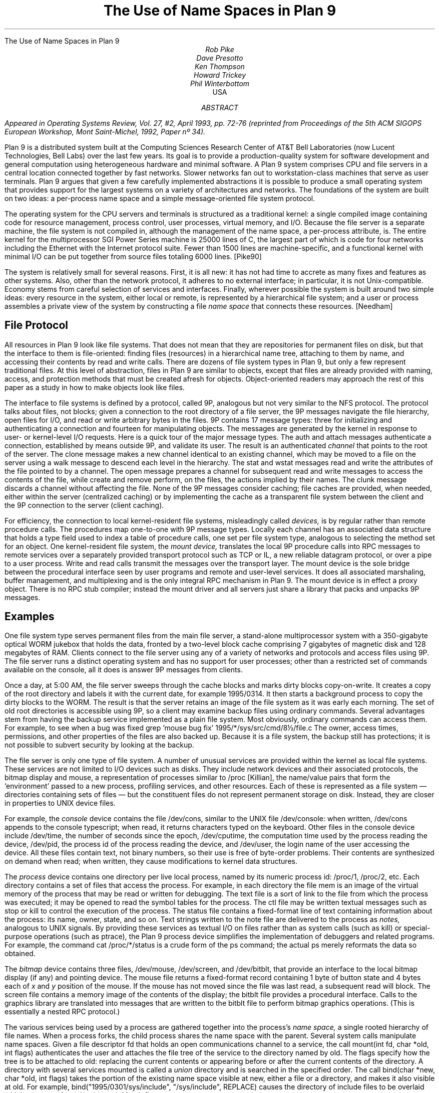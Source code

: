 .HTML "The Use of Name Spaces in Plan 9
.TL
The Use of Name Spaces in Plan 9
.AU
Rob Pike
Dave Presotto
Ken Thompson
Howard Trickey
Phil Winterbottom
.AI
.MH
USA
.AB
.FS
Appeared in
.I
Operating Systems Review,
.R
Vol. 27, #2, April 1993, pp. 72-76
(reprinted from
.I
Proceedings of the 5th ACM SIGOPS European Workshop,
.R
Mont Saint-Michel, 1992, Paper nº 34).
.FE
Plan 9 is a distributed system built at the Computing Sciences Research
Center of AT&T Bell Laboratories (now Lucent Technologies, Bell Labs) over the last few years.
Its goal is to provide a production-quality system for software
development and general computation using heterogeneous hardware
and minimal software.  A Plan 9 system comprises CPU and file
servers in a central location connected together by fast networks.
Slower networks fan out to workstation-class machines that serve as
user terminals.  Plan 9 argues that given a few carefully
implemented abstractions
it is possible to
produce a small operating system that provides support for the largest systems
on a variety of architectures and networks. The foundations of the system are
built on two ideas: a per-process name space and a simple message-oriented 
file system protocol.
.AE
.PP
The operating system for the CPU servers and terminals is
structured as a traditional kernel: a single compiled image
containing code for resource management, process control,
user processes,
virtual memory, and I/O.  Because the file server is a separate
machine, the file system is not compiled in, although the management
of the name space, a per-process attribute, is.
The entire kernel for the multiprocessor SGI Power Series machine
is 25000 lines of C,
the largest part of which is code for four networks including the
Ethernet with the Internet protocol suite.
Fewer than 1500 lines are machine-specific, and a
functional kernel with minimal I/O can be put together from
source files totaling 6000 lines. [Pike90]
.PP
The system is relatively small for several reasons.
First, it is all new: it has not had time to accrete as many fixes
and features as other systems.
Also, other than the network protocol, it adheres to no
external interface; in particular, it is not Unix-compatible.
Economy stems from careful selection of services and interfaces.
Finally, wherever possible the system is built around
two simple ideas:
every resource in the system, either local or remote,
is represented by a hierarchical file system; and
a user or process
assembles a private view of the system by constructing a file
.I
name space
.R
that connects these resources. [Needham]
.SH
File Protocol
.PP
All resources in Plan 9 look like file systems.
That does not mean that they are repositories for
permanent files on disk, but that the interface to them
is file-oriented: finding files (resources) in a hierarchical
name tree, attaching to them by name, and accessing their contents
by read and write calls.
There are dozens of file system types in Plan 9, but only a few
represent traditional files.
At this level of abstraction, files in Plan 9 are similar
to objects, except that files are already provided with naming,
access, and protection methods that must be created afresh for
objects.  Object-oriented readers may approach the rest of this
paper as a study in how to make objects look like files.
.PP
The interface to file systems is defined by a protocol, called 9P,
analogous but not very similar to the NFS protocol.
The protocol talks about files, not blocks; given a connection to the root
directory of a file server,
the 9P messages navigate the file hierarchy, open files for I/O,
and read or write arbitrary bytes in the files.
9P contains 17 message types: three for
initializing and
authenticating a connection and fourteen for manipulating objects.
The messages are generated by the kernel in response to user- or
kernel-level I/O requests.
Here is a quick tour of the major message types.
The
.CW auth
and
.CW attach
messages authenticate a connection, established by means outside 9P,
and validate its user.
The result is an authenticated
.I channel
that points to the root of the
server.
The
.CW clone
message makes a new channel identical to an existing channel,
which may be moved to a file on the server using a
.CW walk
message to descend each level in the hierarchy.
The
.CW stat
and
.CW wstat
messages read and write the attributes of the file pointed to by a channel.
The
.CW open
message prepares a channel for subsequent
.CW read
and
.CW write
messages to access the contents of the file, while
.CW create
and
.CW remove
perform, on the files, the actions implied by their names.
The
.CW clunk
message discards a channel without affecting the file.
None of the 9P messages consider caching; file caches are provided,
when needed, either within the server (centralized caching)
or by implementing the cache as a transparent file system between the
client and the 9P connection to the server (client caching).
.PP
For efficiency, the connection to local
kernel-resident file systems, misleadingly called
.I devices,
is by regular rather than remote procedure calls.
The procedures map one-to-one with 9P message  types.
Locally each channel has an associated data structure
that holds a type field used to index
a table of procedure calls, one set per file system type,
analogous to selecting the method set for an object. 
One kernel-resident file system, the
.I
mount device,
.R
translates the local 9P procedure calls into RPC messages to
remote services over a separately provided transport protocol
such as TCP or IL, a new reliable datagram protocol, or over a pipe to
a user process.
Write and read calls transmit the messages over the transport layer.
The mount device is the sole bridge between the procedural
interface seen by user programs and remote and user-level services.
It does all associated marshaling, buffer
management, and multiplexing and is
the only integral RPC mechanism in Plan 9.
The mount device is in effect a proxy object.
There is no RPC stub compiler; instead the mount driver and
all servers just share a library that packs and unpacks 9P messages.
.SH
Examples
.PP
One file system type serves
permanent files from the main file server,
a stand-alone multiprocessor system with a
350-gigabyte
optical WORM jukebox that holds the data, fronted by a two-level
block cache comprising 7 gigabytes of
magnetic disk and 128 megabytes of RAM.
Clients connect to the file server using any of a variety of
networks and protocols and access files using 9P.
The file server runs a distinct operating system and has no
support for user processes; other than a restricted set of commands
available on the console, all it does is answer 9P messages from clients.
.PP
Once a day, at 5:00 AM,
the file server sweeps through the cache blocks and marks dirty blocks
copy-on-write.
It creates a copy of the root directory
and labels it with the current date, for example
.CW 1995/0314 .
It then starts a background process to copy the dirty blocks to the WORM.
The result is that the server retains an image of the file system as it was
early each morning.
The set of old root directories is accessible using 9P, so a client
may examine backup files using ordinary commands.
Several advantages stem from having the backup service implemented
as a plain file system.
Most obviously, ordinary commands can access them.
For example, to see when a bug was fixed
.P1
grep 'mouse bug fix' 1995/*/sys/src/cmd/8½/file.c
.P2
The owner, access times, permissions, and other properties of the
files are also backed up.
Because it is a file system, the backup
still has protections;
it is not possible to subvert security by looking at the backup.
.PP
The file server is only one type of file system.
A number of unusual services are provided within the kernel as
local file systems.
These services are not limited to I/O devices such
as disks.  They include network devices and their associated protocols,
the bitmap display and mouse,
a representation of processes similar to
.CW /proc
[Killian], the name/value pairs that form the `environment'
passed to a new process, profiling services,
and other resources.
Each of these is represented as a file system \(em
directories containing sets of files \(em
but the constituent files do not represent permanent storage on disk.
Instead, they are closer in properties to UNIX device files.
.PP
For example, the
.I console
device contains the file
.CW /dev/cons ,
similar to the UNIX file
.CW /dev/console :
when written,
.CW /dev/cons
appends to the console typescript; when read,
it returns characters typed on the keyboard.
Other files in the console device include
.CW /dev/time ,
the number of seconds since the epoch,
.CW /dev/cputime ,
the computation time used by the process reading the device,
.CW /dev/pid ,
the process id of the process reading the device, and
.CW /dev/user ,
the login name of the user accessing the device.
All these files contain text, not binary numbers,
so their use is free of byte-order problems.
Their contents are synthesized on demand when read; when written,
they cause modifications to kernel data structures.
.PP
The
.I process
device contains one directory per live local process, named by its numeric
process id:
.CW /proc/1 ,
.CW /proc/2 ,
etc.
Each directory contains a set of files that access the process.
For example, in each directory the file
.CW mem
is an image of the virtual memory of the process that may be read or
written for debugging.
The
.CW text
file is a sort of link to the file from which the process was executed;
it may be opened to read the symbol tables for the process.
The
.CW ctl
file may be written textual messages such as
.CW stop
or
.CW kill
to control the execution of the process.
The
.CW status
file contains a fixed-format line of text containing information about
the process: its name, owner, state, and so on.
Text strings written to the
.CW note
file are delivered to the process as
.I notes,
analogous to UNIX signals.
By providing these services as textual I/O on files rather
than as system calls (such as
.CW kill )
or special-purpose operations (such as
.CW ptrace ),
the Plan 9 process device simplifies the implementation of
debuggers and related programs.
For example, the command
.P1
cat /proc/*/status
.P2
is a crude form of the
.CW ps
command; the actual
.CW ps
merely reformats the data so obtained.
.PP
The
.I bitmap
device contains three files,
.CW /dev/mouse ,
.CW /dev/screen ,
and
.CW /dev/bitblt ,
that provide an interface to the local bitmap display (if any) and pointing device.
The
.CW mouse
file returns a fixed-format record containing
1 byte of button state and 4 bytes each of
.I x
and
.I y
position of the mouse.
If the mouse has not moved since the file was last read, a subsequent read will
block.
The
.CW screen
file contains a memory image of the contents of the display;
the
.CW bitblt
file provides a procedural interface.
Calls to the graphics library are translated into messages that are written
to the
.CW bitblt
file to perform bitmap graphics operations.  (This is essentially a nested
RPC protocol.)
.PP
The various services being used by a process are gathered together into the
process's
.I
name space,
.R
a single rooted hierarchy of file names.
When a process forks, the child process shares the name space with the parent.
Several system calls manipulate name spaces.
Given a file descriptor
.CW fd
that holds an open communications channel to a service,
the call
.P1
mount(int fd, char *old, int flags)
.P2
authenticates the user and attaches the file tree of the service to
the directory named by
.CW old .
The
.CW flags
specify how the tree is to be attached to
.CW old :
replacing the current contents or appearing before or after the
current contents of the directory.
A directory with several services mounted is called a
.I union
directory and is searched in the specified order.
The call
.P1
bind(char *new, char *old, int flags)
.P2
takes the portion of the existing name space visible at
.CW new ,
either a file or a directory, and makes it also visible at
.CW old .
For example,
.P1
bind("1995/0301/sys/include", "/sys/include", REPLACE)
.P2
causes the directory of include files to be overlaid with its
contents from the dump on March first.
.PP
A process is created by the
.CW rfork
system call, which takes as argument a bit vector defining which
attributes of the process are to be shared between parent
and child instead of copied.
One of the attributes is the name space: when shared, changes
made by either process are visible in the other; when copied,
changes are independent.
.PP
Although there is no global name space,
for a process to function sensibly the local name spaces must adhere
to global conventions. 
Nonetheless, the use of local name spaces is critical to the system.
Both these ideas are illustrated by the use of the name space to
handle heterogeneity.
The binaries for a given architecture are contained in a directory
named by the architecture, for example
.CW /mips/bin ;
in use, that directory is bound to the conventional location
.CW /bin .
Programs such as shell scripts need not know the CPU type they are
executing on to find binaries to run.
A directory of private binaries
is usually unioned with
.CW /bin .
(Compare this to the
.I
ad hoc
.R
and special-purpose idea of the
.CW PATH
variable, which is not used in the Plan 9 shell.)
Local bindings are also helpful for debugging, for example by binding
an old library to the standard place and linking a program to see
if recent changes to the library are responsible for a bug in the program.
.PP
The window system,
.CW 8½
[Pike91], is a server for files such as
.CW /dev/cons
and
.CW /dev/bitblt .
Each client sees a distinct copy of these files in its local
name space: there are many instances of
.CW /dev/cons ,
each served by
.CW 8½
to the local name space of a window.
Again,
.CW 8½
implements services using
local name spaces plus the use
of I/O to conventionally named files.
Each client just connects its standard input, output, and error files
to
.CW /dev/cons ,
with analogous operations to access bitmap graphics.
Compare this to the implementation of
.CW /dev/tty
on UNIX, which is done by special code in the kernel
that overloads the file, when opened,
with the standard input or output of the process.
Special arrangement must be made by a UNIX window system for
.CW /dev/tty
to behave as expected;
.CW 8½
instead uses the provision of the corresponding file as its
central idea, which to succeed depends critically on local name spaces.
.PP
The environment
.CW 8½
provides its clients is exactly the environment under which it is implemented:
a conventional set of files in
.CW /dev .
This permits the window system to be run recursively in one of its own
windows, which is handy for debugging.
It also means that if the files are exported to another machine,
as described below, the window system or client applications may be
run transparently on remote machines, even ones without graphics hardware.
This mechanism is used for Plan 9's implementation of the X window
system: X is run as a client of
.CW 8½ ,
often on a remote machine with lots of memory.
In this configuration, using Ethernet to connect
MIPS machines, we measure only a 10% degradation in graphics
performance relative to running X on
a bare Plan 9 machine.
.PP
An unusual application of these ideas is a statistics-gathering
file system implemented by a command called
.CW iostats .
The command encapsulates a process in a local name space, monitoring 9P
requests from the process to the outside world \(em the name space in which
.CW iostats
is itself running.  When the command completes,
.CW iostats
reports usage and performance figures for file activity.
For example
.P1
iostats 8½
.P2
can be used to discover how much I/O the window system
does to the bitmap device, font files, and so on.
.PP
The
.CW import
command connects a piece of name space from a remote system
to the local name space.
Its implementation is to dial the remote machine and start
a process there that serves the remote name space using 9P.
It then calls
.CW mount
to attach the connection to the name space and finally dies;
the remote process continues to serve the files.
One use is to access devices not available
locally.  For example, to write a floppy one may say
.P1
import lab.pc /a: /n/dos
cp foo /n/dos/bar
.P2
The call to
.CW import
connects the file tree from
.CW /a:
on the machine
.CW lab.pc
(which must support 9P) to the local directory
.CW /n/dos .
Then the file
.CW foo
can be written to the floppy just by copying it across.
.PP
Another application is remote debugging:
.P1
import helix /proc
.P2
makes the process file system on machine
.CW helix
available locally; commands such as
.CW ps
then see
.CW helix 's
processes instead of the local ones.
The debugger may then look at a remote process:
.P1
db /proc/27/text /proc/27/mem
.P2
allows breakpoint debugging of the remote process.
Since
.CW db
infers the CPU type of the process from the executable header on
the text file, it supports
cross-architecture debugging, too.
Care is taken within
.CW db
to handle issues of byte order and floating point; it is possible to
breakpoint debug a big-endian MIPS process from a little-endian i386.
.PP
Network interfaces are also implemented as file systems [Presotto].
For example,
.CW /net/tcp
is a directory somewhat like
.CW /proc :
it contains a set of numbered directories, one per connection,
each of which contains files to control and communicate on the connection.
A process allocates a new connection by accessing
.CW /net/tcp/clone ,
which evaluates to the directory of an unused connection.
To make a call, the process writes a textual message such as
.CW 'connect
.CW 135.104.53.2!512'
to the
.CW ctl
file and then reads and writes the
.CW data
file.
An
.CW rlogin
service can be implemented in a few of lines of shell code.
.PP
This structure makes network gatewaying easy to provide.
We have machines with Datakit interfaces but no Internet interface.
On such a machine one may type
.P1
import helix /net
telnet tcp!ai.mit.edu
.P2
The
.CW import
uses Datakit to pull in the TCP interface from
.CW helix ,
which can then be used directly; the
.CW tcp!
notation is necessary because we routinely use multiple networks
and protocols on Plan 9\(emit identifies the network in which
.CW ai.mit.edu
is a valid name.
.PP
In practice we do not use
.CW rlogin
or
.CW telnet
between Plan 9 machines.  Instead a command called
.CW cpu
in effect replaces the CPU in a window with that
on another machine, typically a fast multiprocessor CPU server.
The implementation is to recreate the
name space on the remote machine, using the equivalent of
.CW import
to connect pieces of the terminal's name space to that of
the process (shell) on the CPU server, making the terminal
a file server for the CPU.
CPU-local devices such as fast file system connections
are still local; only terminal-resident devices are
imported.
The result is unlike UNIX
.CW rlogin ,
which moves into a distinct name space on the remote machine,
or file sharing with
.CW NFS ,
which keeps the name space the same but forces processes to execute
locally.
Bindings in
.CW /bin
may change because of a change in CPU architecture, and
the networks involved may be different because of differing hardware,
but the effect feels like simply speeding up the processor in the
current name space.
.SH
Position
.PP
These examples illustrate how the ideas of representing resources
as file systems and per-process name spaces can be used to solve
problems often left to more exotic mechanisms.
Nonetheless there are some operations in Plan 9 that are not
mapped into file I/O.
An example is process creation.
We could imagine a message to a control file in
.CW /proc
that creates a process, but the details of
constructing the environment of the new process \(em its open files,
name space, memory image, etc. \(em are too intricate to
be described easily in a simple I/O operation.
Therefore new processes on Plan 9 are created by fairly conventional
.CW rfork
and
.CW exec
system calls;
.CW /proc
is used only to represent and control existing processes.
.PP
Plan 9 does not attempt to map network name spaces into the file
system name space, for several reasons.
The different addressing rules for various networks and protocols
cannot be mapped uniformly into a hierarchical file name space.
Even if they could be,
the various mechanisms to authenticate,
select a service,
and control the connection would not map consistently into
operations on a file.
.PP
Shared memory is another resource not adequately represented by a
file name space.
Plan 9 takes care to provide mechanisms
to allow groups of local processes to share and map memory.
Memory is controlled
by system calls rather than special files, however,
since a representation in the file system would imply that memory could
be imported from remote machines.
.PP
Despite these limitations, file systems and name spaces offer an effective
model around which to build a distributed system.
Used well, they can provide a uniform, familiar, transparent
interface to a diverse set of distributed resources.
They carry well-understood properties of access, protection,
and naming.
The integration of devices into the hierarchical file system
was the best idea in UNIX.
Plan 9 pushes the concepts much further and shows that
file systems, when used inventively, have plenty of scope
for productive research.
.SH
References
.LP
[Killian] T. Killian, ``Processes as Files'', USENIX Summer Conf. Proc., Salt Lake City, 1984
.br
[Needham] R. Needham, ``Names'', in
.I
Distributed systems,
.R
S. Mullender, ed.,
Addison Wesley, 1989
.br
[Pike90] R. Pike, D. Presotto, K. Thompson, H. Trickey,
``Plan 9 from Bell Labs'',
UKUUG Proc. of the Summer 1990 Conf.,
London, England,
1990
.br
[Presotto] D. Presotto, ``Multiprocessor Streams for Plan 9'',
UKUUG Proc. of the Summer 1990 Conf.,
London, England,
1990
.br
[Pike91] Pike, R., ``8.5, The Plan 9 Window System'', USENIX Summer
Conf. Proc., Nashville, 1991
